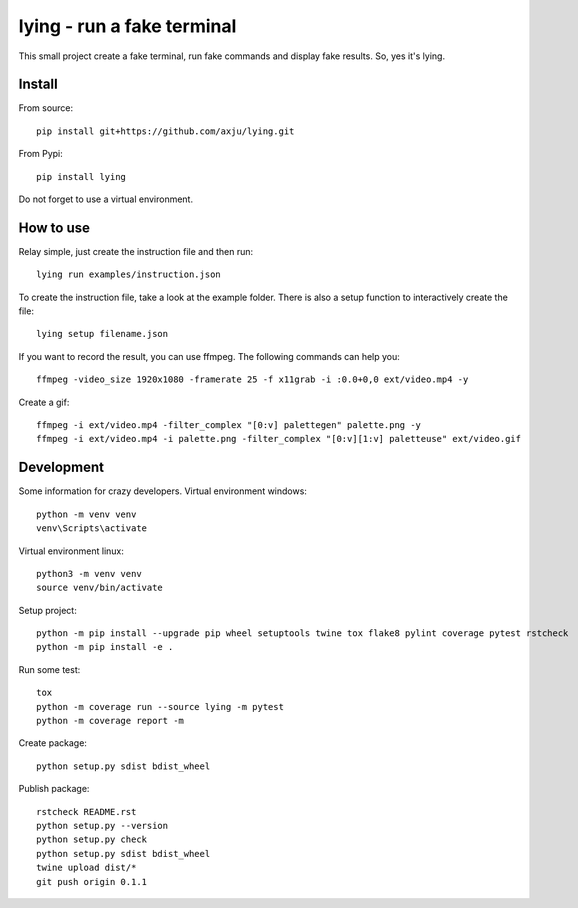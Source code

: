 ===========================
lying - run a fake terminal
===========================

.. image:: https://img.shields.io/pypi/v/lying
   :alt: PyPI
   :target: https://pypi.org/project/lying/

.. image:: https://img.shields.io/pypi/pyversions/lying
   :alt: Python Version
   :target: https://pypi.org/project/lying/

.. image:: https://img.shields.io/pypi/l/lying
   :alt: License
   :target: https://pypi.org/project/lying/

.. image:: https://img.shields.io/jenkins/build/https/jenkins.axju.de/job/axju/job/lying/job/master
   :alt: Jenkins
   :target: https://jenkins.axju.de/job/axju/job/lying/

.. image:: https://img.shields.io/jenkins/coverage/cobertura/https/jenkins.axju.de/job/axju/job/lying/job/master
   :alt: Jenkins Coverage
   :target: https://jenkins.axju.de/job/axju/job/lying/

.. image:: https://github.com/axju/lying/blob/develop/ext/video.gif
   :alt: alternate text
   :align: right

This small project create a fake terminal, run fake commands and display fake
results. So, yes it's lying.


Install
-------
From source::

  pip install git+https://github.com/axju/lying.git

From Pypi::

  pip install lying

Do not forget to use a virtual environment.


How to use
----------
Relay simple, just create the instruction file and then run::

  lying run examples/instruction.json

To create the instruction file, take a look at the example folder. There is
also a setup function to interactively create the file::

  lying setup filename.json

If you want to record the result, you can use ffmpeg. The following commands
can help you::

  ffmpeg -video_size 1920x1080 -framerate 25 -f x11grab -i :0.0+0,0 ext/video.mp4 -y

Create a gif::

  ffmpeg -i ext/video.mp4 -filter_complex "[0:v] palettegen" palette.png -y
  ffmpeg -i ext/video.mp4 -i palette.png -filter_complex "[0:v][1:v] paletteuse" ext/video.gif

Development
-----------
Some information for crazy developers. Virtual environment windows::

  python -m venv venv
  venv\Scripts\activate

Virtual environment linux::

  python3 -m venv venv
  source venv/bin/activate

Setup project::

  python -m pip install --upgrade pip wheel setuptools twine tox flake8 pylint coverage pytest rstcheck
  python -m pip install -e .

Run some test::

  tox
  python -m coverage run --source lying -m pytest
  python -m coverage report -m

Create package::

  python setup.py sdist bdist_wheel

Publish package::

  rstcheck README.rst
  python setup.py --version
  python setup.py check
  python setup.py sdist bdist_wheel
  twine upload dist/*
  git push origin 0.1.1
